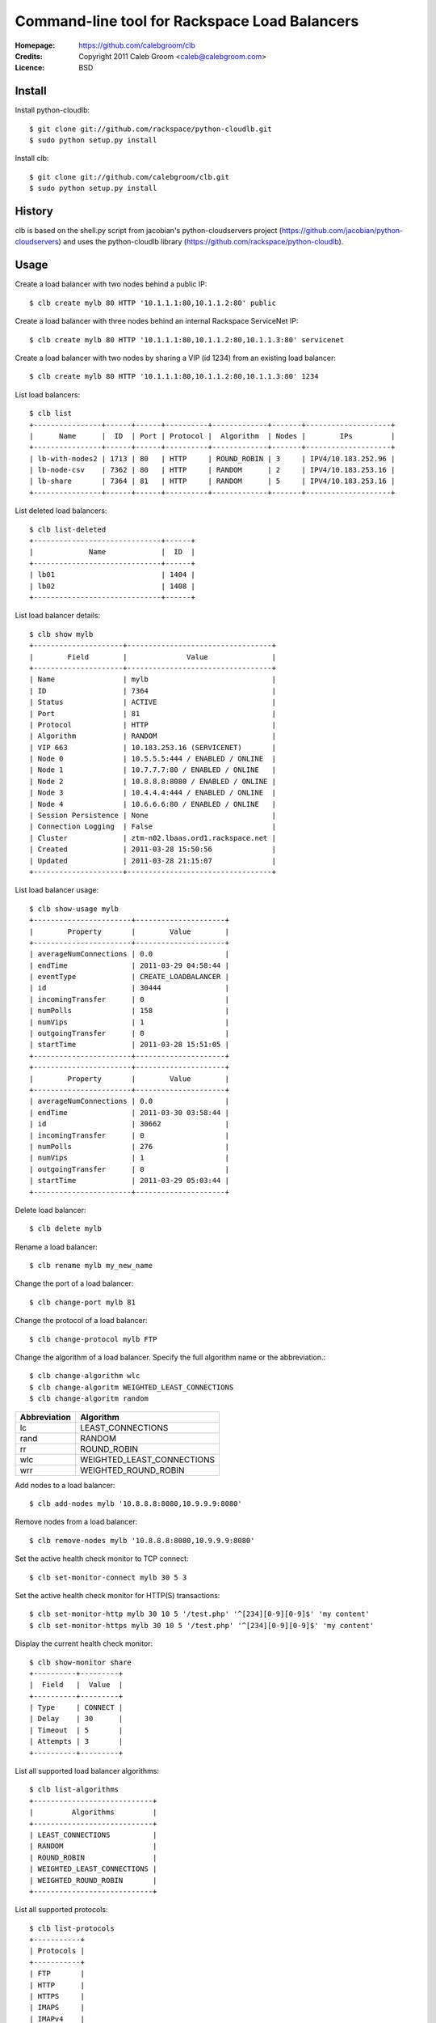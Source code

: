 ==================================================================
 Command-line tool for Rackspace Load Balancers
==================================================================

:Homepage:  https://github.com/calebgroom/clb
:Credits:   Copyright 2011 Caleb Groom <caleb@calebgroom.com>
:Licence:   BSD

Install
====

Install python-cloudlb::

  $ git clone git://github.com/rackspace/python-cloudlb.git
  $ sudo python setup.py install

Install clb::

  $ git clone git://github.com/calebgroom/clb.git
  $ sudo python setup.py install

History
=====

clb is based on the shell.py script from jacobian's python-cloudservers project
(https://github.com/jacobian/python-cloudservers) and uses the python-cloudlb
library (https://github.com/rackspace/python-cloudlb).

Usage
=====

Create a load balancer with two nodes behind a public IP::

  $ clb create mylb 80 HTTP '10.1.1.1:80,10.1.1.2:80' public

Create a load balancer with three nodes behind an internal Rackspace ServiceNet IP::

  $ clb create mylb 80 HTTP '10.1.1.1:80,10.1.1.2:80,10.1.1.3:80' servicenet

Create a load balancer with two nodes by sharing a VIP (id 1234) from an existing load balancer::

  $ clb create mylb 80 HTTP '10.1.1.1:80,10.1.1.2:80,10.1.1.3:80' 1234

List load balancers::

  $ clb list
  +----------------+------+------+----------+-------------+-------+--------------------+
  |      Name      |  ID  | Port | Protocol |  Algorithm  | Nodes |        IPs         |
  +----------------+------+------+----------+-------------+-------+--------------------+
  | lb-with-nodes2 | 1713 | 80   | HTTP     | ROUND_ROBIN | 3     | IPV4/10.183.252.96 |
  | lb-node-csv    | 7362 | 80   | HTTP     | RANDOM      | 2     | IPV4/10.183.253.16 |
  | lb-share       | 7364 | 81   | HTTP     | RANDOM      | 5     | IPV4/10.183.253.16 |
  +----------------+------+------+----------+-------------+-------+--------------------+

List deleted load balancers::

  $ clb list-deleted
  +------------------------------+------+
  |             Name             |  ID  |
  +------------------------------+------+
  | lb01                         | 1404 |
  | lb02                         | 1408 |
  +------------------------------+------+ 

List load balancer details::

  $ clb show mylb
  +---------------------+----------------------------------+
  |        Field        |              Value               |
  +---------------------+----------------------------------+
  | Name                | mylb                             |
  | ID                  | 7364                             |
  | Status              | ACTIVE                           |
  | Port                | 81                               |
  | Protocol            | HTTP                             |
  | Algorithm           | RANDOM                           |
  | VIP 663             | 10.183.253.16 (SERVICENET)       |
  | Node 0              | 10.5.5.5:444 / ENABLED / ONLINE  |
  | Node 1              | 10.7.7.7:80 / ENABLED / ONLINE   |
  | Node 2              | 10.8.8.8:8080 / ENABLED / ONLINE |
  | Node 3              | 10.4.4.4:444 / ENABLED / ONLINE  |
  | Node 4              | 10.6.6.6:80 / ENABLED / ONLINE   |
  | Session Persistence | None                             |
  | Connection Logging  | False                            |
  | Cluster             | ztm-n02.lbaas.ord1.rackspace.net |
  | Created             | 2011-03-28 15:50:56              |
  | Updated             | 2011-03-28 21:15:07              |
  +---------------------+----------------------------------+

List load balancer usage::

 $ clb show-usage mylb
 +-----------------------+---------------------+
 |        Property       |        Value        |
 +-----------------------+---------------------+
 | averageNumConnections | 0.0                 |
 | endTime               | 2011-03-29 04:58:44 |
 | eventType             | CREATE_LOADBALANCER |
 | id                    | 30444               |
 | incomingTransfer      | 0                   |
 | numPolls              | 158                 |
 | numVips               | 1                   |
 | outgoingTransfer      | 0                   |
 | startTime             | 2011-03-28 15:51:05 |
 +-----------------------+---------------------+
 +-----------------------+---------------------+
 |        Property       |        Value        |
 +-----------------------+---------------------+
 | averageNumConnections | 0.0                 |
 | endTime               | 2011-03-30 03:58:44 |
 | id                    | 30662               |
 | incomingTransfer      | 0                   |
 | numPolls              | 276                 |
 | numVips               | 1                   |
 | outgoingTransfer      | 0                   |
 | startTime             | 2011-03-29 05:03:44 |
 +-----------------------+---------------------+

Delete load balancer::

 $ clb delete mylb

Rename a load balancer::

 $ clb rename mylb my_new_name

Change the port of a load balancer::

 $ clb change-port mylb 81

Change the protocol of a load balancer::

 $ clb change-protocol mylb FTP

Change the algorithm of a load balancer.  Specify the full algorithm name or the abbreviation.::

 $ clb change-algorithm wlc
 $ clb change-algoritm WEIGHTED_LEAST_CONNECTIONS
 $ clb change-algoritm random

+--------------+----------------------------+
| Abbreviation | Algorithm                  |
+==============+============================+
| lc           | LEAST_CONNECTIONS          |
+--------------+----------------------------+
| rand         | RANDOM                     |
+--------------+----------------------------+
| rr           | ROUND_ROBIN                |
+--------------+----------------------------+
| wlc          | WEIGHTED_LEAST_CONNECTIONS |
+--------------+----------------------------+
| wrr          | WEIGHTED_ROUND_ROBIN       |
+--------------+----------------------------+

Add nodes to a load balancer::

 $ clb add-nodes mylb '10.8.8.8:8080,10.9.9.9:8080'

Remove nodes from a load balancer::

 $ clb remove-nodes mylb '10.8.8.8:8080,10.9.9.9:8080'

Set the active health check monitor to TCP connect::

 $ clb set-monitor-connect mylb 30 5 3

Set the active health check monitor for HTTP(S) transactions::

 $ clb set-monitor-http mylb 30 10 5 '/test.php' '^[234][0-9][0-9]$' 'my content'
 $ clb set-monitor-https mylb 30 10 5 '/test.php' '^[234][0-9][0-9]$' 'my content'

Display the current health check monitor::

 $ clb show-monitor share
 +----------+---------+
 |  Field   |  Value  |
 +----------+---------+
 | Type     | CONNECT |
 | Delay    | 30      |
 | Timeout  | 5       |
 | Attempts | 3       |
 +----------+---------+

List all supported load balancer algorithms::

 $ clb list-algorithms
 +----------------------------+
 |         Algorithms         |
 +----------------------------+
 | LEAST_CONNECTIONS          |
 | RANDOM                     |
 | ROUND_ROBIN                |
 | WEIGHTED_LEAST_CONNECTIONS |
 | WEIGHTED_ROUND_ROBIN       |
 +----------------------------+

List all supported protocols::

 $ clb list-protocols
 +-----------+
 | Protocols |
 +-----------+
 | FTP       |
 | HTTP      |
 | HTTPS     |
 | IMAPS     |
 | IMAPv4    |
 | LDAP      |
 | LDAPS     |
 | POP3      |
 | POP3S     |
 | SMTP      |
 +-----------+

LICENSE
=======

See LICENSE for license information.

Author
======

Caleb Groom <caleb@calebgroom.com>


